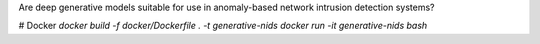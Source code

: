 Are deep generative models suitable for use in anomaly-based network intrusion detection systems?

# Docker
`docker build -f docker/Dockerfile .  -t generative-nids`
`docker run -it generative-nids bash`